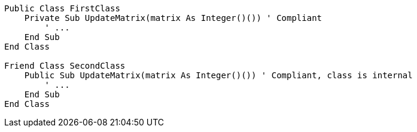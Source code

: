 [source,vbnet]
----
Public Class FirstClass
    Private Sub UpdateMatrix(matrix As Integer()()) ' Compliant
        ' ...
    End Sub
End Class

Friend Class SecondClass
    Public Sub UpdateMatrix(matrix As Integer()()) ' Compliant, class is internal
        ' ...
    End Sub
End Class

----
